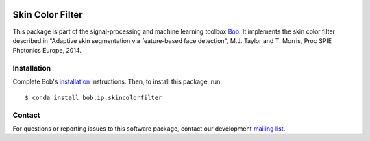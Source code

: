.. vim: set fileencoding=utf-8 :
.. Mon 05 Sep 2016 11:50:02 CEST

.. image:: http://img.shields.io/badge/docs-v0.0.4-yellow.svg
   :target: https://www.idiap.ch/software/bob/docs/bob/bob.ip.skincolorfilter/v0.0.4/index.html
.. image:: http://img.shields.io/badge/docs-latest-orange.svg
   :target: https://www.idiap.ch/software/bob/docs/bob/bob.ip.skincolorfilter/master/index.html
.. image:: https://gitlab.idiap.ch/bob/bob.ip.skincolorfilter/badges/v0.0.4/build.svg
   :target: https://gitlab.idiap.ch/bob/bob.ip.skincolorfilter/commits/v0.0.4
.. image:: https://gitlab.idiap.ch/bob/bob.ip.skincolorfilter/badges/v0.0.4/coverage.svg
   :target: https://gitlab.idiap.ch/bob/bob.ip.skincolorfilter/commits/v0.0.4
.. image:: https://img.shields.io/badge/gitlab-project-0000c0.svg
   :target: https://gitlab.idiap.ch/bob/bob.ip.skincolorfilter
.. image:: http://img.shields.io/pypi/v/bob.ip.skincolorfilter.svg
   :target: https://pypi.python.org/pypi/bob.ip.skincolorfilter


=================
Skin Color Filter
=================

This package is part of the signal-processing and machine learning toolbox
Bob_. It implements the skin color filter described in "Adaptive skin segmentation via feature-based face detection", M.J. Taylor and T. Morris, Proc SPIE Photonics Europe, 2014.


Installation
------------

Complete Bob's `installation`_ instructions. Then, to install this package,
run::

  $ conda install bob.ip.skincolorfilter


Contact
-------

For questions or reporting issues to this software package, contact our
development `mailing list`_.


.. Place your references here:
.. _bob: https://www.idiap.ch/software/bob
.. _installation: https://www.idiap.ch/software/bob/install
.. _mailing list: https://www.idiap.ch/software/bob/discuss